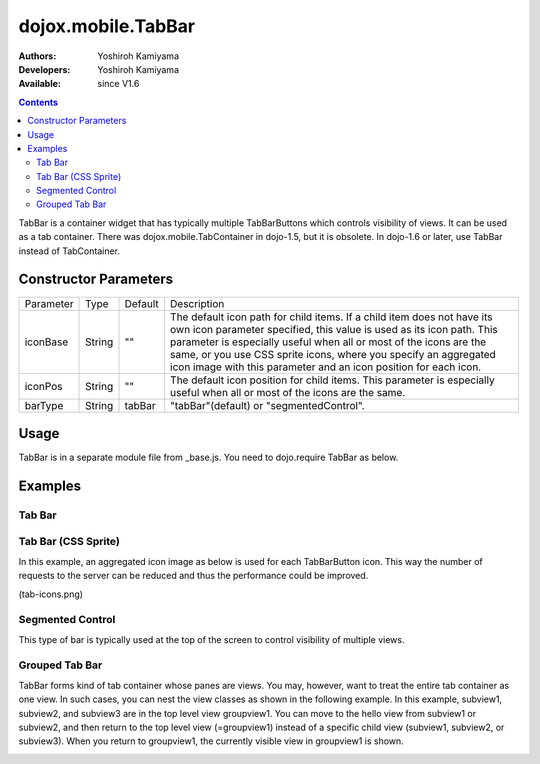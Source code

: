 .. _dojox/mobile/TabBar:

===================
dojox.mobile.TabBar
===================

:Authors: Yoshiroh Kamiyama
:Developers: Yoshiroh Kamiyama
:Available: since V1.6

.. contents::
    :depth: 2

TabBar is a container widget that has typically multiple TabBarButtons which controls visibility of views. It can be used as a tab container. There was dojox.mobile.TabContainer in dojo-1.5, but it is obsolete. In dojo-1.6 or later, use TabBar instead of TabContainer.

.. image:: TabBar.png

Constructor Parameters
======================

+--------------+----------+---------+-----------------------------------------------------------------------------------------------------------+
|Parameter     |Type      |Default  |Description                                                                                                |
+--------------+----------+---------+-----------------------------------------------------------------------------------------------------------+
|iconBase      |String    |""       |The default icon path for child items. If a child item does not have its own icon parameter specified,     |
|              |          |         |this value is used as its icon path. This parameter is especially useful when all or most of the icons are |
|              |          |         |the same, or you use CSS sprite icons, where you specify an aggregated icon image with this parameter and  |
|              |          |         |an icon position for each icon.                                                                            |
+--------------+----------+---------+-----------------------------------------------------------------------------------------------------------+
|iconPos       |String    |""       |The default icon position for child items. This parameter is especially useful when all or most of the     |
|              |          |         |icons are the same.                                                                                        |
+--------------+----------+---------+-----------------------------------------------------------------------------------------------------------+
|barType       |String    |tabBar   |"tabBar"(default) or "segmentedControl".                                                                   |
+--------------+----------+---------+-----------------------------------------------------------------------------------------------------------+

Usage
=====

TabBar is in a separate module file from _base.js. You need to dojo.require TabBar as below.

.. js ::

  dojo.require("dojox.mobile.TabBar");

Examples
========

Tab Bar
-------

.. html ::

  <ul data-dojo-type="dojox.mobile.TabBar">
    <li data-dojo-type="dojox.mobile.TabBarButton" icon1="images/tab-icon-16.png" icon2="images/tab-icon-16h.png" moveTo="view1" selected="true">New</li>
    <li data-dojo-type="dojox.mobile.TabBarButton" icon1="images/tab-icon-15.png" icon2="images/tab-icon-15h.png" moveTo="view2">What's Hot</li>
    <li data-dojo-type="dojox.mobile.TabBarButton" icon1="images/tab-icon-10.png" icon2="images/tab-icon-10h.png" moveTo="view3">Genius</li>
  </ul>

.. image:: TabBar-example1.png

Tab Bar (CSS Sprite)
--------------------

In this example, an aggregated icon image as below is used for each TabBarButton icon. This way the number of requests to the server can be reduced and thus the performance could be improved.

.. image:: tab-icons.png

(tab-icons.png)

.. html ::

  <ul data-dojo-type="dojox.mobile.TabBar" iconBase="images/tab-icons.png">
    <li data-dojo-type="dojox.mobile.TabBarButton" iconPos1="0,0,29,29" iconPos2="29,0,29,29" selected="true">Featured</li>
    <li data-dojo-type="dojox.mobile.TabBarButton" iconPos1="0,29,29,29" iconPos2="29,29,29,29">Categories</li>
    <li data-dojo-type="dojox.mobile.TabBarButton" iconPos1="0,58,29,29" iconPos2="29,58,29,29">Top 25</li>
    <li data-dojo-type="dojox.mobile.TabBarButton" iconPos1="0,87,29,29" iconPos2="29,87,29,29">Search</li>
    <li data-dojo-type="dojox.mobile.TabBarButton" iconPos1="0,116,29,29" iconPos2="29,116,29,29">Updates</li>
  </ul>

.. image:: TabBar-example2.png

Segmented Control
-----------------

This type of bar is typically used at the top of the screen to control visibility of multiple views.

.. html ::

  <ul data-dojo-type="dojox.mobile.TabBar" barType="segmentedControl">
    <li data-dojo-type="dojox.mobile.TabBarButton" icon1="images/tab-icon-16.png" icon2="images/tab-icon-16h.png" moveTo="view1" selected="true">New</li>
    <li data-dojo-type="dojox.mobile.TabBarButton" icon1="images/tab-icon-15.png" icon2="images/tab-icon-15h.png" moveTo="view2">What's Hot</li>
    <li data-dojo-type="dojox.mobile.TabBarButton" icon1="images/tab-icon-10.png" icon2="images/tab-icon-10h.png" moveTo="view3">Genius</li>
  </ul>

.. image:: TabBar-example3.png

Grouped Tab Bar
---------------

TabBar forms kind of tab container whose panes are views. You may, however, want to treat the entire tab container as one view. In such cases, you can nest the view classes as shown in the following example. In this example, subview1, subview2, and subview3 are in the top level view groupview1. You can move to the hello view from subview1 or subview2, and then return to the top level view (=groupview1) instead of a specific child view (subview1, subview2, or subview3). When you return to groupview1, the currently visible view in groupview1 is shown.

.. html ::

  <div id="groupview1" data-dojo-type="dojox.mobile.View" selected="true">
      <ul data-dojo-type="dojox.mobile.TabBar" barType="segmentedControl" fixed="top">
	<li data-dojo-type="dojox.mobile.TabBarButton" moveTo="subview1" selected="true">New</li>
	<li data-dojo-type="dojox.mobile.TabBarButton" moveTo="subview2">What's Hot</li>
	<li data-dojo-type="dojox.mobile.TabBarButton" moveTo="subview3">Genius</li>
      </ul>

      <div id="subview1" data-dojo-type="dojox.mobile.ScrollableView" selected="true">
	<ul data-dojo-type="dojox.mobile.EdgeToEdgeList">
	  <li data-dojo-type="dojox.mobile.ListItem" moveTo="hello">Hello</li>
	</ul>
      </div>

      <div id="subview2" data-dojo-type="dojox.mobile.ScrollableView">
	<ul data-dojo-type="dojox.mobile.RoundRectList">
	  <li data-dojo-type="dojox.mobile.ListItem" moveTo="hello">Hello</li>
	</ul>
      </div>

      <div id="subview3" data-dojo-type="dojox.mobile.ScrollableView">
	<div data-dojo-type="dojox.mobile.RoundRect" shadow="true">View3</div>
      </div>
  </div>

  <div id="hello" data-dojo-type="dojox.mobile.ScrollableView">
      <h1 data-dojo-type="dojox.mobile.Heading" back="Group1" moveTo="groupview1">Hello</h1>
      <div data-dojo-type="dojox.mobile.RoundRect" shadow="true">Hello View</div>
  </div>

.. image:: TabBar-group-anim.gif
